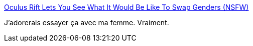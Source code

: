 :jbake-type: post
:jbake-status: published
:jbake-title: Oculus Rift Lets You See What It Would Be Like To Swap Genders (NSFW)
:jbake-tags: sexe,genre,identité,_mois_janv.,_année_2014
:jbake-date: 2014-01-22
:jbake-depth: ../
:jbake-uri: shaarli/1390382490000.adoc
:jbake-source: https://nicolas-delsaux.hd.free.fr/Shaarli?searchterm=http%3A%2F%2Fgizmodo.com%2Foculus-rift-lets-you-see-what-it-would-be-like-to-swap-1505973834&searchtags=sexe+genre+identit%C3%A9+_mois_janv.+_ann%C3%A9e_2014
:jbake-style: shaarli

http://gizmodo.com/oculus-rift-lets-you-see-what-it-would-be-like-to-swap-1505973834[Oculus Rift Lets You See What It Would Be Like To Swap Genders (NSFW)]

J'adorerais essayer ça avec ma femme. Vraiment.
